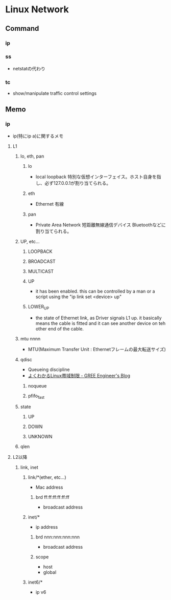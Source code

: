 * Linux Network
** Command
*** ip
*** ss
- netstatの代わり
*** tc
- show/manipulate traffic control settings
** Memo
*** ip
- ip(特にip a)に関するメモ
**** L1
***** lo, eth, pan
****** lo
- local loopback
  特別な仮想インターフェイス。ホスト自身を指し、必ず127.0.0.1が割り当てられる。
****** eth
- Ethernet
  有線
****** pan
- Private Area Network 短距離無線通信デバイス
  Bluetoothなどに割り当てられる。
  
***** UP, etc...
****** LOOPBACK
****** BROADCAST
****** MULTICAST
****** UP
- it has been enabled.
  this can be controlled by a man or a script using the "ip link set <device> up" 
****** LOWER_UP
- the state of Ethernet link, as Driver signals L1 up.
  it basically means the cable is fitted and it can see another device on teh other end of the cable.
***** mtu nnnn
- MTU(Maximum Transfer Unit : Ethernetフレームの最大転送サイズ)
***** qdisc
- Queueing discipline
- [[http://labs.gree.jp/blog/2014/10/11266/][よくわかるLinux帯域制限 - GREE Engineer's Blog]]
****** noqueue
****** pfifo_fast
***** state
****** UP
****** DOWN
****** UNKNOWN
***** qlen
**** L2以降
***** link, inet
****** link/*(ether, etc...)
- Mac address
******* brd ff:ff:ff:ff:ff:ff
- broadcast address
****** inet/*
- ip address
******* brd nnn:nnn:nnn:nnn
- broadcast address
******* scope
- host
- global
  
****** inet6/*
- ip v6
